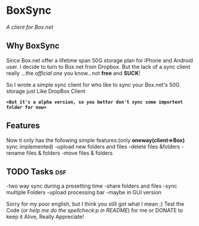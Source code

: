 
* BoxSync
/A client for Box.net/

** Why BoxSync

Since Box.net offer a lifetime span 50G storage plan for iPhone and Android user.
I decide to turn to Box.net from Dropbox. But the lack of a sync
client really ...the /official one/ you know...not *free* and *SUCK*!

So I wrote a simple sync client for who like to sync your Box.net's
50G storage  just Like DropBox Client


*==But it's a alpha version, so you better don't sync some importent
folder for now==*

** Features
Now it only has the following simple features:(only *oneway(client=>Box)* sync implemented)
-upload new folders and files 
-delete files &folders 
-rename files & folders
-move files & folders

** TODO Tasks								:dsf:
-two way sync during  a presetting time
-share folders and files
-sync multiple Folders
-upload processing bar
-maybe in GUI version

Sorry for my poor english, but I think you still got what I mean ;)
Test the Code (/or help me do the spellcheck:p in README/) for me or DONATE to keep it
Alive, Really Appreciate!

